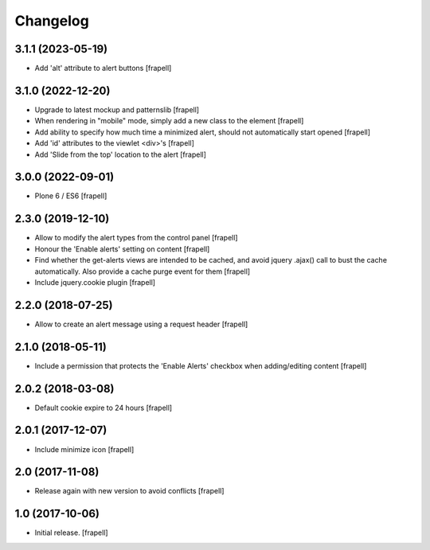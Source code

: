 Changelog
=========


3.1.1 (2023-05-19)
------------------

- Add 'alt' attribute to alert buttons
  [frapell]


3.1.0 (2022-12-20)
------------------

- Upgrade to latest mockup and patternslib
  [frapell]

- When rendering in "mobile" mode, simply add a new class to the element
  [frapell]

- Add ability to specify how much time a minimized alert, should not 
  automatically start opened
  [frapell]

- Add 'id' attributes to the viewlet <div>'s
  [frapell]

- Add 'Slide from the top' location to the alert
  [frapell]


3.0.0 (2022-09-01)
------------------

- Plone 6 / ES6
  [frapell]


2.3.0 (2019-12-10)
------------------

- Allow to modify the alert types from the control panel
  [frapell]

- Honour the 'Enable alerts' setting on content
  [frapell]

- Find whether the get-alerts views are intended to be cached, and avoid
  jquery .ajax() call to bust the cache automatically. Also provide a
  cache purge event for them
  [frapell]

- Include jquery.cookie plugin
  [frapell]


2.2.0 (2018-07-25)
------------------

- Allow to create an alert message using a request header
  [frapell]


2.1.0 (2018-05-11)
------------------

- Include a permission that protects the 'Enable Alerts' checkbox when
  adding/editing content
  [frapell]


2.0.2 (2018-03-08)
------------------

- Default cookie expire to 24 hours
  [frapell]


2.0.1 (2017-12-07)
------------------

- Include minimize icon
  [frapell]


2.0 (2017-11-08)
----------------

- Release again with new version to avoid conflicts
  [frapell]


1.0 (2017-10-06)
----------------

- Initial release.
  [frapell]
